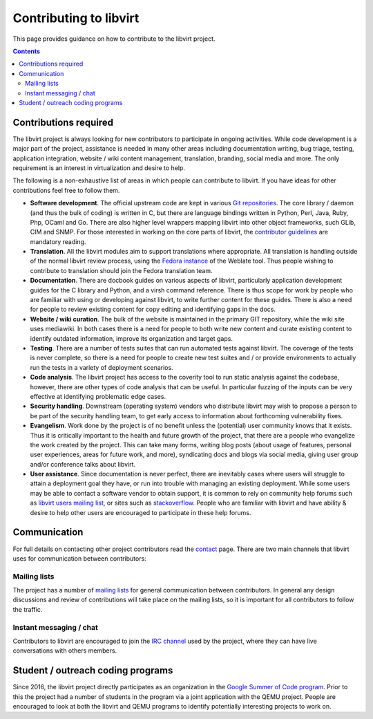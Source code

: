 =======================
Contributing to libvirt
=======================

This page provides guidance on how to contribute to the libvirt project.

.. contents::

Contributions required
----------------------

The libvirt project is always looking for new contributors to participate in
ongoing activities. While code development is a major part of the project,
assistance is needed in many other areas including documentation writing, bug
triage, testing, application integration, website / wiki content management,
translation, branding, social media and more. The only requirement is an
interest in virtualization and desire to help.

The following is a non-exhaustive list of areas in which people can contribute
to libvirt. If you have ideas for other contributions feel free to follow them.

-  **Software development**. The official upstream code are kept in various `Git
   repositories <https://gitlab.com/libvirt/>`__. The core library / daemon (and
   thus the bulk of coding) is written in C, but there are language bindings
   written in Python, Perl, Java, Ruby, Php, OCaml and Go. There are also higher
   level wrappers mapping libvirt into other object frameworks, such GLib, CIM
   and SNMP. For those interested in working on the core parts of libvirt, the
   `contributor guidelines <hacking.html>`__ are mandatory reading.
-  **Translation**. All the libvirt modules aim to support translations where
   appropriate. All translation is handling outside of the normal libvirt review
   process, using the `Fedora
   instance <https://translate.fedoraproject.org/projects/libvirt/libvirt>`__ of
   the Weblate tool. Thus people wishing to contribute to translation should
   join the Fedora translation team.
-  **Documentation**. There are docbook guides on various aspects of libvirt,
   particularly application development guides for the C library and Python, and
   a virsh command reference. There is thus scope for work by people who are
   familiar with using or developing against libvirt, to write further content
   for these guides. There is also a need for people to review existing content
   for copy editing and identifying gaps in the docs.
-  **Website / wiki curation**. The bulk of the website is maintained in the
   primary GIT repository, while the wiki site uses mediawiki. In both cases
   there is a need for people to both write new content and curate existing
   content to identify outdated information, improve its organization and target
   gaps.
-  **Testing**. There are a number of tests suites that can run automated tests
   against libvirt. The coverage of the tests is never complete, so there is a
   need for people to create new test suites and / or provide environments to
   actually run the tests in a variety of deployment scenarios.
-  **Code analysis**. The libvirt project has access to the coverity tool to run
   static analysis against the codebase, however, there are other types of code
   analysis that can be useful. In particular fuzzing of the inputs can be very
   effective at identifying problematic edge cases.
-  **Security handling**. Downstream (operating system) vendors who distribute
   libvirt may wish to propose a person to be part of the security handling
   team, to get early access to information about forthcoming vulnerability
   fixes.
-  **Evangelism**. Work done by the project is of no benefit unless the
   (potential) user community knows that it exists. Thus it is critically
   important to the health and future growth of the project, that there are a
   people who evangelize the work created by the project. This can take many
   forms, writing blog posts (about usage of features, personal user
   experiences, areas for future work, and more), syndicating docs and blogs via
   social media, giving user group and/or conference talks about libvirt.
-  **User assistance**. Since documentation is never perfect, there are
   inevitably cases where users will struggle to attain a deployment goal they
   have, or run into trouble with managing an existing deployment. While some
   users may be able to contact a software vendor to obtain support, it is
   common to rely on community help forums such as `libvirt users mailing
   list <contact.html#mailing-lists>`__, or sites such as
   `stackoverflow. <https://stackoverflow.com/questions/tagged/libvirt>`__
   People who are familiar with libvirt and have ability & desire to help other
   users are encouraged to participate in these help forums.

Communication
-------------

For full details on contacting other project contributors read the
`contact <contact.html>`__ page. There are two main channels that libvirt uses
for communication between contributors:

Mailing lists
~~~~~~~~~~~~~

The project has a number of `mailing lists <contact.html#mailing-lists>`__ for
general communication between contributors. In general any design discussions
and review of contributions will take place on the mailing lists, so it is
important for all contributors to follow the traffic.

Instant messaging / chat
~~~~~~~~~~~~~~~~~~~~~~~~

Contributors to libvirt are encouraged to join the `IRC
channel <contact.html#irc>`__ used by the project, where they can have live
conversations with others members.

Student / outreach coding programs
----------------------------------

Since 2016, the libvirt project directly participates as an organization in the
`Google Summer of Code
program <https://wiki.libvirt.org/page/Google_Summer_of_Code_Ideas>`__. Prior to
this the project had a number of students in the program via a joint application
with the QEMU project. People are encouraged to look at both the libvirt and
QEMU programs to identify potentially interesting projects to work on.
